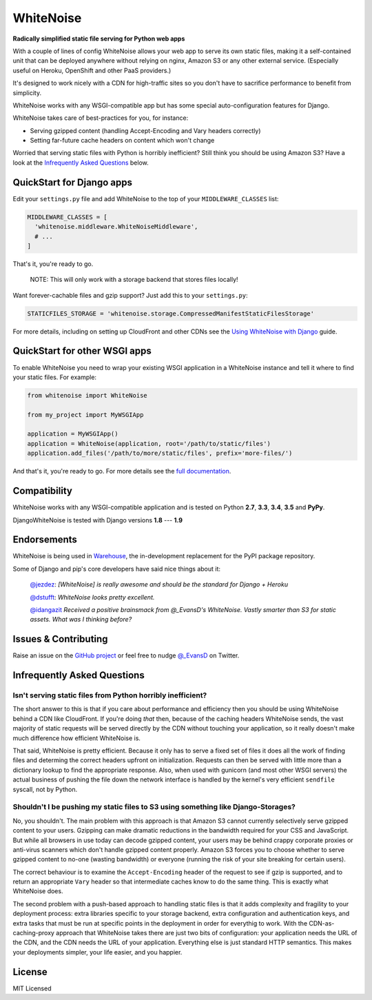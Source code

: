 WhiteNoise
==========

.. image:: https://img.shields.io/travis/evansd/whitenoise.svg
   :target:  https://travis-ci.org/evansd/whitenoise
   :alt: Build Status

.. image:: https://img.shields.io/pypi/v/whitenoise.svg
    :target: https://pypi.python.org/pypi/whitenoise
    :alt: Latest PyPI version

.. image:: https://img.shields.io/pypi/dm/whitenoise.svg
    :target: https://pypi.python.org/pypi/whitenoise
    :alt: Latest PyPI version

**Radically simplified static file serving for Python web apps**

With a couple of lines of config WhiteNoise allows your web app to serve its
own static files, making it a self-contained unit that can be deployed anywhere
without relying on nginx, Amazon S3 or any other external service. (Especially
useful on Heroku, OpenShift and other PaaS providers.)

It's designed to work nicely with a CDN for high-traffic sites so you don't have to
sacrifice performance to benefit from simplicity.

WhiteNoise works with any WSGI-compatible app but has some special auto-configuration
features for Django.

WhiteNoise takes care of best-practices for you, for instance:

* Serving gzipped content (handling Accept-Encoding and Vary headers correctly)
* Setting far-future cache headers on content which won't change

Worried that serving static files with Python is horribly inefficient?
Still think you should be using Amazon S3? Have a look at the `Infrequently
Asked Questions`_ below.


QuickStart for Django apps
--------------------------

Edit your ``settings.py`` file and add WhiteNoise to the top of your
``MIDDLEWARE_CLASSES`` list:

.. code-block:: python

   MIDDLEWARE_CLASSES = [
     'whitenoise.middleware.WhiteNoiseMiddleware',
     # ...
   ]

That's it, you're ready to go.

  NOTE:
  This will only work with a storage backend that stores files locally!

Want forever-cachable files and gzip support? Just add this to your ``settings.py``:

.. code-block:: python

   STATICFILES_STORAGE = 'whitenoise.storage.CompressedManifestStaticFilesStorage'

For more details, including on setting up
CloudFront and other CDNs see the `Using WhiteNoise with Django
<http://whitenoise.evans.io/en/latest/django.html>`_ guide.


QuickStart for other WSGI apps
------------------------------

To enable WhiteNoise you need to wrap your existing WSGI application in a
WhiteNoise instance and tell it where to find your static files. For example:

.. code-block:: python

   from whitenoise import WhiteNoise

   from my_project import MyWSGIApp

   application = MyWSGIApp()
   application = WhiteNoise(application, root='/path/to/static/files')
   application.add_files('/path/to/more/static/files', prefix='more-files/')

And that's it, you're ready to go. For more details see the `full documentation
<http://whitenoise.evans.io/en/latest/base.html>`_.


Compatibility
-------------

WhiteNoise works with any WSGI-compatible application and is tested on Python **2.7**, **3.3**, **3.4**, **3.5** and **PyPy**.

DjangoWhiteNoise is tested with Django versions **1.8** --- **1.9**


Endorsements
------------

WhiteNoise is being used in `Warehouse <https://github.com/pypa/warehouse>`_, the in-development
replacement for the PyPI package repository.

Some of Django and pip's core developers have said nice things about it:

   `@jezdez <https://twitter.com/jezdez/status/440901769821179904>`_: *[WhiteNoise]
   is really awesome and should be the standard for Django + Heroku*

   `@dstufft <https://twitter.com/dstufft/status/440948000782032897>`_: *WhiteNoise
   looks pretty excellent.*

   `@idangazit <https://twitter.com/idangazit/status/456720556331528192>`_ *Received
   a positive brainsmack from @_EvansD's WhiteNoise. Vastly smarter than S3 for
   static assets. What was I thinking before?*


Issues & Contributing
---------------------

Raise an issue on the `GitHub project <https://github.com/evansd/whitenoise>`_ or
feel free to nudge `@_EvansD <https://twitter.com/_evansd>`_ on Twitter.


Infrequently Asked Questions
----------------------------


Isn't serving static files from Python horribly inefficient?
++++++++++++++++++++++++++++++++++++++++++++++++++++++++++++

The short answer to this is that if you care about performance and efficiency
then you should be using WhiteNoise behind a CDN like CloudFront. If you're
doing *that* then, because of the caching headers WhiteNoise sends, the vast
majority of static requests will be served directly by the CDN without touching
your application, so it really doesn't make much difference how efficient
WhiteNoise is.

That said, WhiteNoise is pretty efficient. Because it only has to serve a fixed set of
files it does all the work of finding files and determing the correct headers
upfront on initialization. Requests can then be served with little more than a
dictionary lookup to find the appropriate response. Also, when used with
gunicorn (and most other WSGI servers) the actual business of pushing the file
down the network interface is handled by the kernel's very efficient
``sendfile`` syscall, not by Python.


Shouldn't I be pushing my static files to S3 using something like Django-Storages?
++++++++++++++++++++++++++++++++++++++++++++++++++++++++++++++++++++++++++++++++++

No, you shouldn't. The main problem with this approach is that Amazon S3 cannot
currently selectively serve gzipped content to your users. Gzipping can make
dramatic reductions in the bandwidth required for your CSS and JavaScript. But
while all browsers in use today can decode gzipped content, your users may be
behind crappy corporate proxies or anti-virus scanners which don't handle
gzipped content properly. Amazon S3 forces you to choose whether to serve
gzipped content to no-one (wasting bandwidth) or everyone (running the risk of
your site breaking for certain users).

The correct behaviour is to examine the ``Accept-Encoding`` header of the
request to see if gzip is supported, and to return an appropriate ``Vary``
header so that intermediate caches know to do the same thing. This is exactly
what WhiteNoise does.

The second problem with a push-based approach to handling static files is that
it adds complexity and fragility to your deployment process: extra libraries
specific to your storage backend, extra configuration and authentication keys,
and extra tasks that must be run at specific points in the deployment in order
for everythig to work.  With the CDN-as-caching-proxy approach that WhiteNoise
takes there are just two bits of configuration: your application needs the URL
of the CDN, and the CDN needs the URL of your application. Everything else is
just standard HTTP semantics. This makes your deployments simpler, your life
easier, and you happier.


License
-------

MIT Licensed
